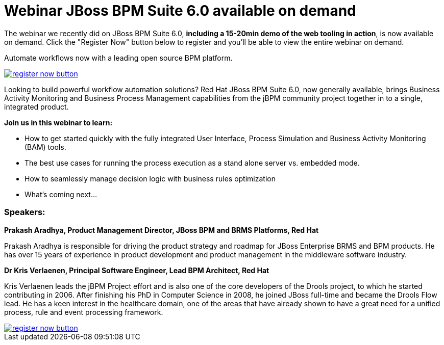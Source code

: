 = Webinar JBoss BPM Suite 6.0 available on demand 
:page-interpolate: true
:awestruct-author: kverlaenen
:awestruct-layout: blogPostBase
:awestruct-tags: [BPMS, BPMS6, demo, Event, jbpm, jBPM6, screencast, video, webinar]

The webinar we recently did on JBoss BPM Suite 6.0, *including a 15-20min demo of the web tooling in action*, is now available on demand.  Click the "Register Now" button below to register and you'll be able to view the entire webinar on demand. 

Automate workflows now with a leading open source BPM platform.

image::register-now-button.png[, , , ,align="center", link="https://vts.inxpo.com/Launch/QReg.htm?ShowKey=18697&AffiliateData=krisblog"]

Looking to build powerful workflow automation solutions? Red Hat JBoss BPM Suite 6.0, now generally available, brings Business Activity Monitoring and Business Process Management capabilities from the jBPM community project together in to a single, integrated product.

*Join us in this webinar to learn:*

* How to get started quickly with the fully integrated User Interface, Process Simulation and Business Activity Monitoring (BAM) tools.

* The best use cases for running the process execution as a stand alone server vs. embedded mode. 

* How to seamlessly manage decision logic with business rules optimization
  
* What's coming next...

=== Speakers:

*Prakash Aradhya, Product Management Director, JBoss BPM and BRMS Platforms, Red Hat*

Prakash Aradhya is responsible for driving the product strategy and roadmap for JBoss Enterprise BRMS and BPM products. He has over 15 years of experience in product development and product management in the middleware software industry.

*Dr Kris Verlaenen, Principal Software Engineer, Lead BPM Architect, Red Hat*

Kris Verlaenen leads the jBPM Project effort and is also one of the core developers of the Drools project, to which he started contributing in 2006. After finishing his PhD in Computer Science in 2008, he joined JBoss full-time and became the Drools Flow lead. He has a keen interest in the healthcare domain, one of the areas that have already shown to have a great need for a unified process, rule and event processing framework.

image::register-now-button.png[, , , ,align="center", link="https://vts.inxpo.com/Launch/QReg.htm?ShowKey=18697&AffiliateData=krisblog"]
